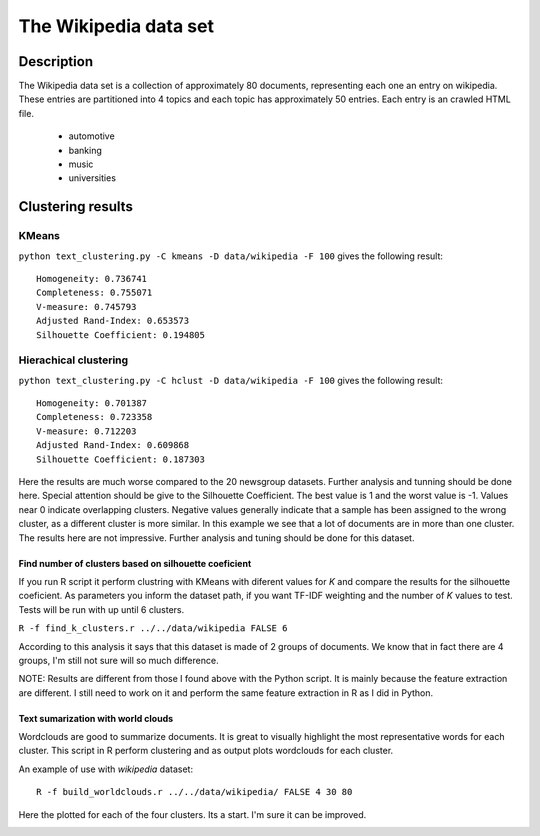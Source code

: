 The Wikipedia data set
======================


Description
-----------------------
The Wikipedia data set is a collection of approximately 80 documents, representing each one an entry on wikipedia.
These entries are partitioned into 4 topics and each topic has approximately 50 entries. Each entry is an crawled HTML file.

	- automotive
	- banking
	- music
	- universities

Clustering results
-----------------------

KMeans
**************************
``python text_clustering.py -C kmeans -D data/wikipedia -F 100`` gives the following result::

	Homogeneity: 0.736741
	Completeness: 0.755071
	V-measure: 0.745793
	Adjusted Rand-Index: 0.653573
	Silhouette Coefficient: 0.194805

Hierachical clustering
**********************
``python text_clustering.py -C hclust -D data/wikipedia -F 100`` gives the following result::

	Homogeneity: 0.701387
	Completeness: 0.723358
	V-measure: 0.712203
	Adjusted Rand-Index: 0.609868
	Silhouette Coefficient: 0.187303


Here the results are much worse compared to the 20 newsgroup datasets. Further analysis and tunning should be done here. 
Special attention should be give to the Silhouette Coefficient. The best value is 1 and the worst value is -1. Values near 0 indicate overlapping clusters. Negative values generally indicate that a sample has been assigned to the wrong cluster, as a different cluster is more similar.
In this example we see that a lot of documents are in more than one cluster.
The results here are not impressive. Further analysis and tuning should be done for this dataset.

Find number of clusters based on silhouette coeficient
#######################################################

If you run R script it perform clustring with KMeans with diferent values for `K` and compare the results for the silhouette coeficient. As parameters you inform the dataset path, if you want TF-IDF weighting and the number of `K` values to test.
Tests will be run with up until 6 clusters.

``R -f find_k_clusters.r ../../data/wikipedia FALSE 6``

.. image:: _plots/wikipedia/silhouette_wikipedia.png

According to this analysis it says that this dataset is made of 2 groups of documents. We know that in fact there are 4 groups, I'm still not sure will so much difference.

NOTE: Results are different from those I found above with the Python script. It is mainly because the feature extraction are different. I still need to work on it and perform the same feature extraction in R as I did in Python. 

Text sumarization with world clouds
###################################

Wordclouds are good to summarize documents. It is great to visually highlight the most representative words for each cluster. 
This script in R perform clustering and as output plots wordclouds for each cluster.

An example of use with `wikipedia` dataset::

	R -f build_worldclouds.r ../../data/wikipedia/ FALSE 4 30 80

Here the plotted for each of the four clusters. Its a start. I'm sure it can be improved.

.. image:: _plots/wikipedia/1_wikipedia.png
.. image:: _plots/wikipedia/2_wikipedia.png
.. image:: _plots/wikipedia/3_wikipedia.png
.. image:: _plots/wikipedia/4_wikipedia.png